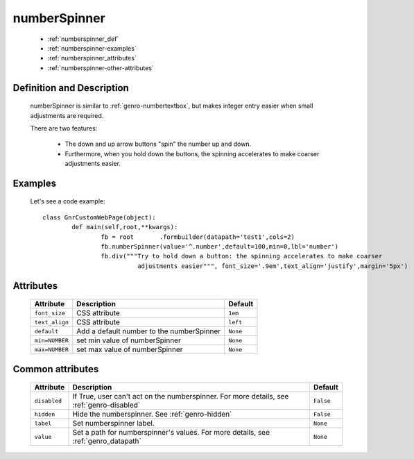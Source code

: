 .. _genro_numberspinner:

=============
numberSpinner
=============

	- :ref:`numberspinner_def`
	
	- :ref:`numberspinner-examples`

	- :ref:`numberspinner_attributes`

	- :ref:`numberspinner-other-attributes`

.. _numberspinner_def:

Definition and Description
==========================
	
	.. method:: pane.numberspinner(?????????) --> mi sembra sia importato paro paro da Dojo!!!
	
	numberSpinner is similar to :ref:`genro-numbertextbox`, but makes integer entry easier when small adjustments are required.

	There are two features:

		- The down and up arrow buttons "spin" the number up and down.
		- Furthermore, when you hold down the buttons, the spinning accelerates to make coarser adjustments easier.

	.. _numberspinner-examples:

Examples
========

	Let's see a code example::
	
		class GnrCustomWebPage(object):
			def main(self,root,**kwargs):
				fb = root	.formbuilder(datapath='test1',cols=2)
				fb.numberSpinner(value='^.number',default=100,min=0,lbl='number')
				fb.div("""Try to hold down a button: the spinning accelerates to make coarser
				          adjustments easier""", font_size='.9em',text_align='justify',margin='5px')

.. _numberspinner_attributes:

Attributes
==========
	
	+--------------------+-------------------------------------------------+--------------------------+
	|   Attribute        |          Description                            |   Default                |
	+====================+=================================================+==========================+
	| ``font_size``      | CSS attribute                                   |  ``1em``                 |
	+--------------------+-------------------------------------------------+--------------------------+
	| ``text_align``     | CSS attribute                                   |  ``left``                |
	+--------------------+-------------------------------------------------+--------------------------+
	| ``default``        | Add a default number to the numberSpinner       |  ``None``                |
	+--------------------+-------------------------------------------------+--------------------------+
	| ``min=NUMBER``     | set min value of numberSpinner                  |  ``None``                |
	+--------------------+-------------------------------------------------+--------------------------+
	| ``max=NUMBER``     | set max value of numberSpinner                  |  ``None``                |
	+--------------------+-------------------------------------------------+--------------------------+
	
	.. _numberspinner-other-attributes:

Common attributes
=================

	+--------------------+-------------------------------------------------+--------------------------+
	|   Attribute        |          Description                            |   Default                |
	+====================+=================================================+==========================+
	| ``disabled``       | If True, user can't act on the numberspinner.   |  ``False``               |
	|                    | For more details, see :ref:`genro-disabled`     |                          |
	+--------------------+-------------------------------------------------+--------------------------+
	| ``hidden``         | Hide the numberspinner.                         |  ``False``               |
	|                    | See :ref:`genro-hidden`                         |                          |
	+--------------------+-------------------------------------------------+--------------------------+
	| ``label``          | Set numberspinner label.                        |  ``None``                |
	+--------------------+-------------------------------------------------+--------------------------+
	| ``value``          | Set a path for numberspinner's values.          |  ``None``                |
	|                    | For more details, see :ref:`genro_datapath`     |                          |
	+--------------------+-------------------------------------------------+--------------------------+

